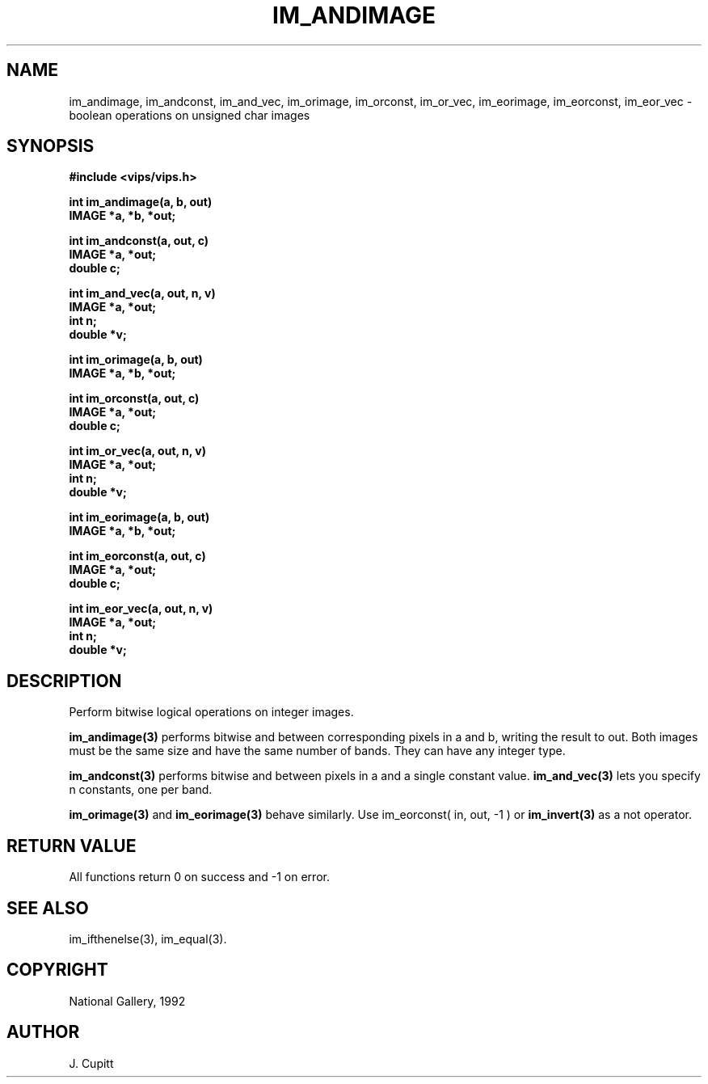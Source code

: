 .TH IM_ANDIMAGE 3 "30 October 1992"
.SH NAME
im_andimage, im_andconst, im_and_vec, im_orimage, im_orconst, im_or_vec,
im_eorimage, im_eorconst, im_eor_vec \- boolean
operations on unsigned char images
.SH SYNOPSIS
.B #include <vips/vips.h>

.B int im_andimage(a, b, out)
.br
.B IMAGE *a, *b, *out;

.B int im_andconst(a, out, c)
.br
.B IMAGE *a, *out;
.br
.B double c;

.B int im_and_vec(a, out, n, v)
.br
.B IMAGE *a, *out;
.br
.B int n;
.br
.B double *v;

.B int im_orimage(a, b, out)
.br
.B IMAGE *a, *b, *out;

.B int im_orconst(a, out, c)
.br
.B IMAGE *a, *out;
.br
.B double c;

.B int im_or_vec(a, out, n, v)
.br
.B IMAGE *a, *out;
.br
.B int n;
.br
.B double *v;

.B int im_eorimage(a, b, out)
.br
.B IMAGE *a, *b, *out;

.B int im_eorconst(a, out, c)
.br
.B IMAGE *a, *out;
.br
.B double c;

.B int im_eor_vec(a, out, n, v)
.br
.B IMAGE *a, *out;
.br
.B int n;
.br
.B double *v;

.SH DESCRIPTION
Perform bitwise logical operations on integer images.

.B im_andimage(3)
performs bitwise and between corresponding pixels in a and b, writing the
result to out.  Both images must be the same size and have the same number
of bands.  They can have any integer type.

.B im_andconst(3) 
performs bitwise and between pixels in a and a single 
constant value. 
.B im_and_vec(3) 
lets you specify n constants, one per band.

.B im_orimage(3) 
and 
.B im_eorimage(3) 
behave similarly. Use im_eorconst( in, out, -1 ) or 
.B im_invert(3) 
as a not operator.

.SH RETURN VALUE
All functions return 0 on success and -1 on error.
.SH SEE ALSO
im_ifthenelse(3), im_equal(3).
.SH COPYRIGHT
National Gallery, 1992
.SH AUTHOR
J. Cupitt

